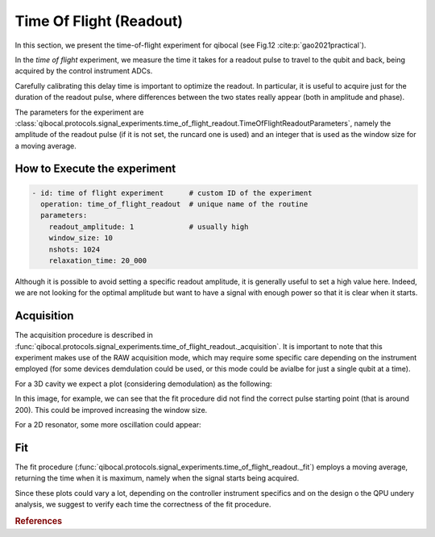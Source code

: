 Time Of Flight (Readout)
========================

In this section, we present the time-of-flight experiment for qibocal (see Fig.12 :cite:p:`gao2021practical`).

In the `time of flight` experiment, we measure the time it takes for a readout pulse to travel to the qubit and back, being acquired by the control instrument ADCs.

Carefully calibrating this delay time is important to optimize the readout. In particular, it is useful to acquire just for the duration of the readout pulse, where differences between the two states really appear (both in amplitude and phase).

The parameters for the experiment are :class:`qibocal.protocols.signal_experiments.time_of_flight_readout.TimeOfFlightReadoutParameters`, namely the amplitude of the readout pulse (if it is not set, the runcard one is used) and an integer that is used as the window size for a moving average.

How to Execute the experiment
^^^^^^^^^^^^^^^^^^^^^^^^^^^^^

.. code-block:: yaml

    - id: time of flight experiment      # custom ID of the experiment
      operation: time_of_flight_readout  # unique name of the routine
      parameters:
        readout_amplitude: 1             # usually high
        window_size: 10
        nshots: 1024
        relaxation_time: 20_000

Although it is possible to avoid setting a specific readout amplitude, it is generally useful to set a high value here. Indeed, we are not looking for the optimal amplitude but want to have a signal with enough power so that it is clear when it starts.

Acquisition
^^^^^^^^^^^

The acquisition procedure is described in :func:`qibocal.protocols.signal_experiments.time_of_flight_readout._acquisition`. It is important to note that this experiment makes use of the RAW acquisition mode, which may require some specific care depending on the instrument employed (for some devices demdulation could be used, or this mode could be avialbe for just a single qubit at a time).

For a 3D cavity we expect a plot (considering demodulation) as the following:

.. image:: time_of_flight.png

In this image, for example, we can see that the fit procedure did not find the correct pulse starting point (that is around 200). This could be improved increasing the window size.

For a 2D resonator, some more oscillation could appear:

.. image:: time_of_flight_2d.png

Fit
^^^

The fit procedure (:func:`qibocal.protocols.signal_experiments.time_of_flight_readout._fit`) employs a moving average, returning the time when it is maximum, namely when the signal starts being acquired.

Since these plots could vary a lot, depending on the controller instrument specifics and on the design o the QPU undery analysis, we suggest to verify each time the correctness of the fit procedure.

.. rubric:: References



.. bibliography::
   :filter: docname in docnames
   :style: plain
